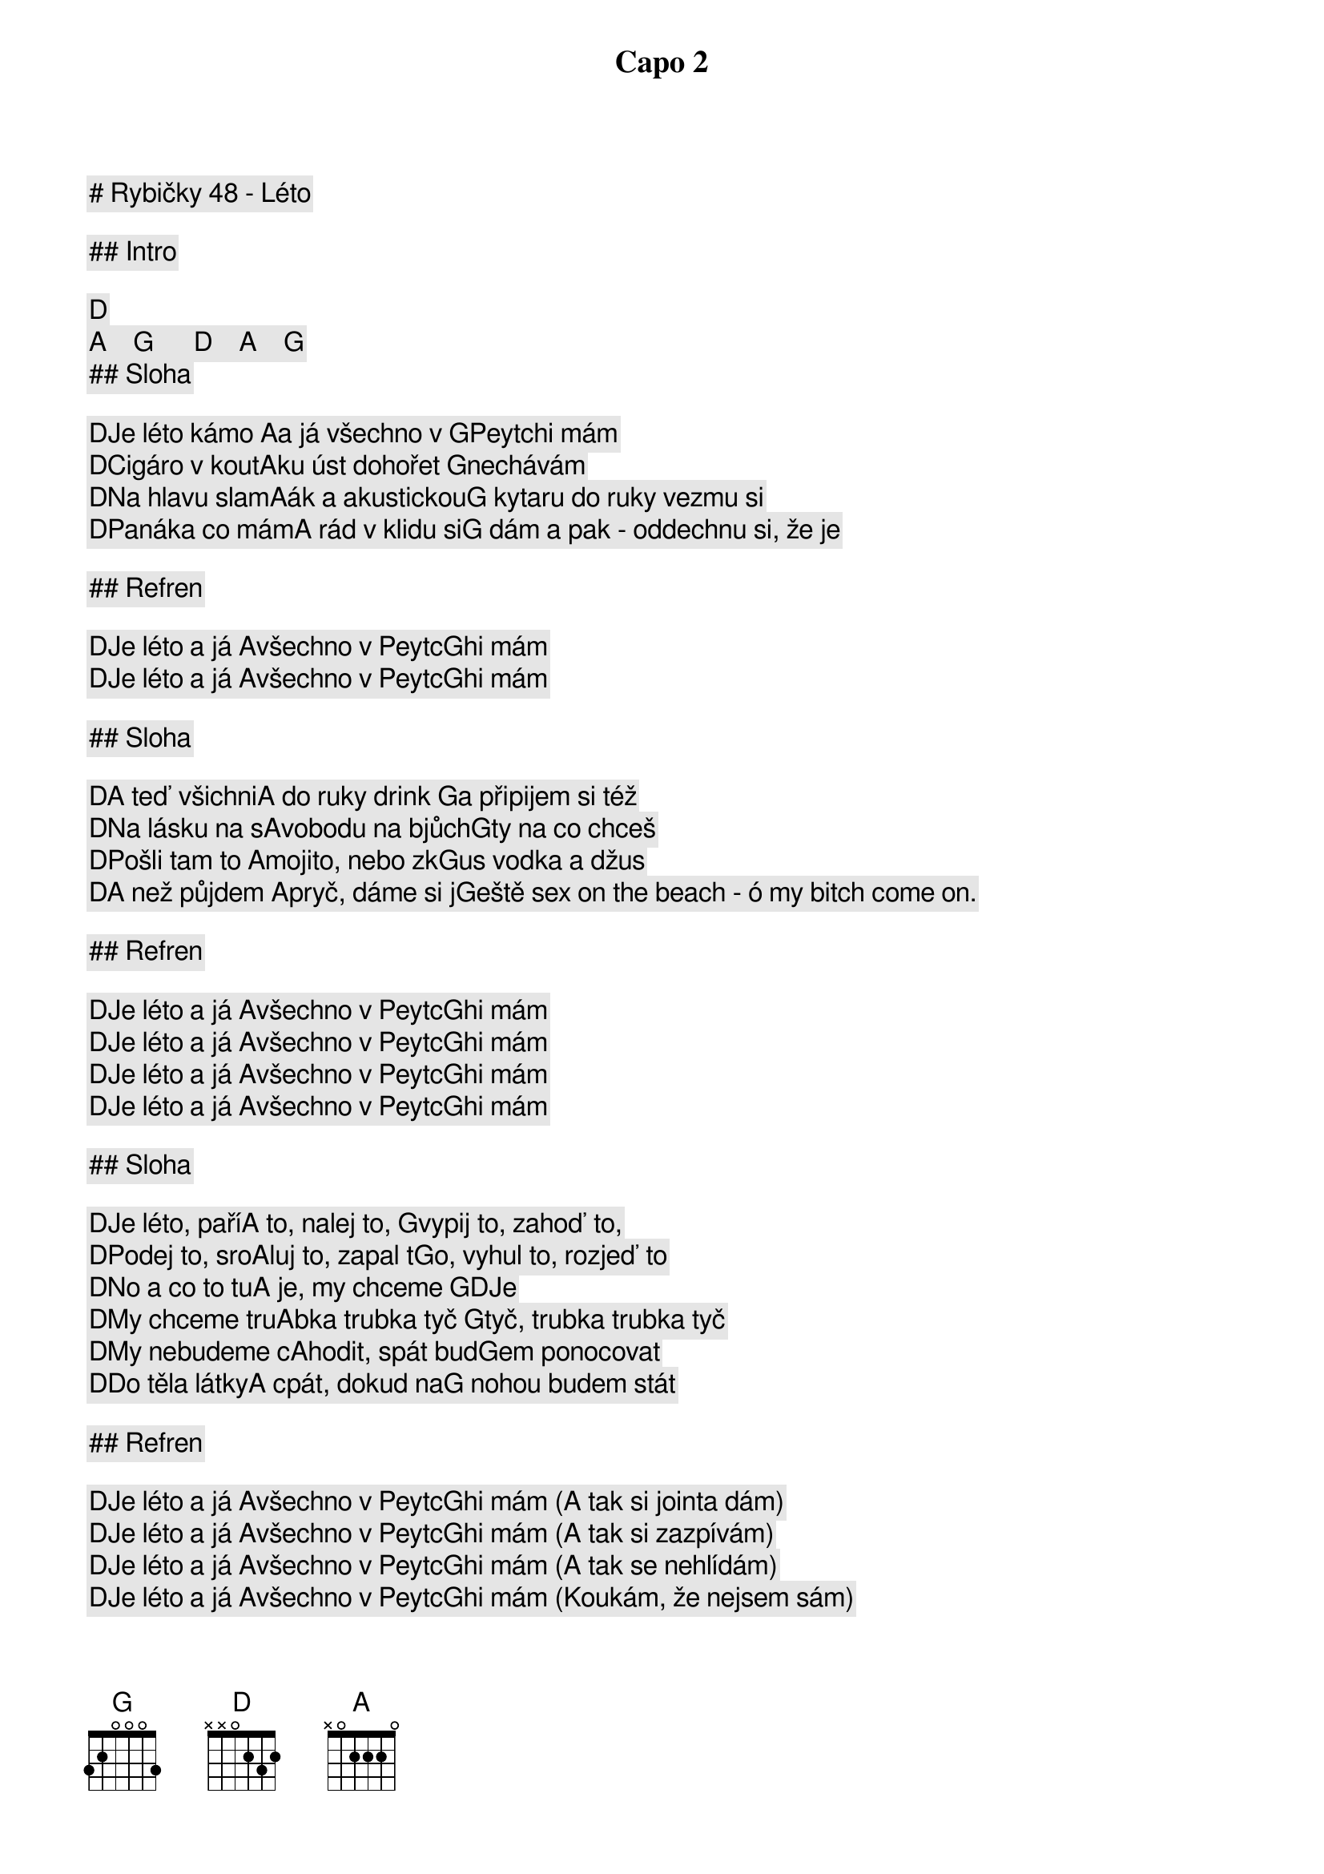 # Rybičky 48 - Léto

Capo 2

## Intro

[D]   [A]    [G]      [D]    [A]    [G]    
## Sloha

[D]Je léto kámo [A]a já všechno v [G]Peytchi mám
[D]Cigáro v kout[A]ku úst dohořet [G]nechávám
[D]Na hlavu slam[A]ák a akustickou[G] kytaru do ruky vezmu si
[D]Panáka co mám[A] rád v klidu si[G] dám a pak - oddechnu si, že je

## Refren

[D]Je léto a já [A]všechno v Peytc[G]hi mám
[D]Je léto a já [A]všechno v Peytc[G]hi mám

## Sloha

[D]A teď všichni[A] do ruky drink [G]a připijem si též
[D]Na lásku na s[A]vobodu na bjůch[G]ty na co chceš
[D]Pošli tam to [A]mojito, nebo zk[G]us vodka a džus
[D]A než půjdem [A]pryč, dáme si j[G]eště sex on the beach - ó my bitch come on.

## Refren

[D]Je léto a já [A]všechno v Peytc[G]hi mám
[D]Je léto a já [A]všechno v Peytc[G]hi mám
[D]Je léto a já [A]všechno v Peytc[G]hi mám
[D]Je léto a já [A]všechno v Peytc[G]hi mám

## Sloha

[D]Je léto, paří[A] to, nalej to, [G]vypij to, zahoď to,
[D]Podej to, sro[A]luj to, zapal t[G]o, vyhul to, rozjeď to
[D]No a co to tu[A] je, my chceme [G]DJe
[D]My chceme tru[A]bka trubka tyč [G]tyč, trubka trubka tyč
[D]My nebudeme c[A]hodit, spát bud[G]em ponocovat
[D]Do těla látky[A] cpát, dokud na[G] nohou budem stát

## Refren

[D]Je léto a já [A]všechno v Peytc[G]hi mám (A tak si jointa dám)
[D]Je léto a já [A]všechno v Peytc[G]hi mám (A tak si zazpívám)
[D]Je léto a já [A]všechno v Peytc[G]hi mám (A tak se nehlídám)
[D]Je léto a já [A]všechno v Peytc[G]hi mám (Koukám, že nejsem sám)

## Prechod

[D]Ať je jaro lé[A]to podzim nebo zima
[G]Ať jsi Jared Leto nebo Pepik Zíma

## Refren

[D]Je léto kámo [A]a já všechno v [G]Peytchi mám, ooou.
[D]Je léto a já [A]všechno v Peytc[G]hi mám
[D]Je léto a já [A]všechno v Peytc[G]hi mám ooou.
[D]Je léto a já [A]všechno v Peytc[G]hi mám (A tak si jointa dám)
[D]Je léto a já [A]všechno v Peytc[G]hi mám (A tak si zazpívám)
[D]Je léto a já [A]všechno v Peytc[G]hi mám (A tak se nehlídám)
[D]Je léto a já [A]všechno v Peytc[G]hi mám (Koukám že nejsem sám)